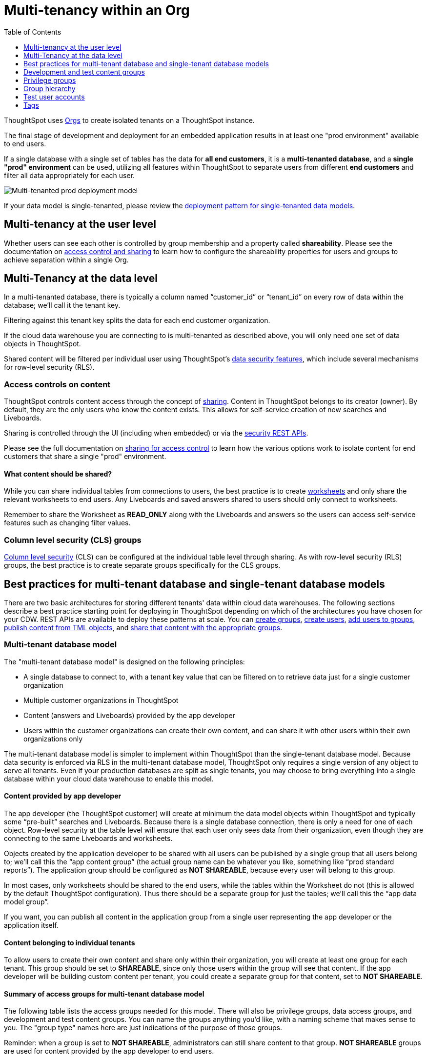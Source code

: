 = Multi-tenancy within an Org
:toc: true
:toclevels: 1

:page-title: Multi-tenancy within an Org
:page-pageid: multitenancy-within-an-org
:page-description: Multi-tenant databases can be filtered for different customers within one Org

ThoughtSpot uses xref:orgs.adoc[Orgs] to create isolated tenants on a ThoughtSpot instance.

The final stage of development and deployment for an embedded application results in at least one "prod environment" available to end users.

If a single database with a single set of tables has the data for *all end customers*, it is a *multi-tenanted database*, and a *single "prod" environment* can be used, utilizing all features within ThoughtSpot to separate users from different *end customers* and filter all data appropriately for each user.

image::./images/multi-tenanted_prod_deployment.png[Multi-tenanted prod deployment model]

If your data model is single-tenanted, please review the xref:single-tenant-data-models.adoc[deployment pattern for single-tenanted data models].

////
There are many situations where ThoughtSpot must be configured for multi-tenancy. With ThoughtSpot Embedded almost every deployment involves an application developer providing content to many distinct organizations. A ThoughtSpot Enterprise deployment may require separation between departments within the larger company. In both cases, the techniques in this article for creating separation of users and content will apply.

== What is multi-tenancy?
Multi-tenancy describes a single software system serving users from many distinct organizations, who cannot have awareness of one another or access to each other’s content. A *tenant* describes the boundaries within the system for a given organization — a set of users and the content that only they can access. 

Just like in physical housing, tenancy within software system takes many different physical and logical forms. Within this section, a "multi-tenanted" system is one where an administrator sees everything at once from a single login, while a "single-tenanted" system does have an “all content” view available, even to an administrator account.


== Multi-tenancy in ThoughtSpot is achieved using groups
////



////
* Multi-tenancy at the ThoughtSpot user level
+
Each instance of ThoughtSpot has users, who belong to various groups. ThoughtSpot link:https://cloud-docs.thoughtspot.com/admin/users-groups/add-group.html[groups, window=_blank] are the best mechanism for all access control and security within ThoughtSpot. Groups serve the purpose of folders, roles, and row-level security assignment in ThoughtSpot. When configured correctly, users from one organization never see content, groups, or other users from different organizations.

+
Because search is the primary organization method within ThoughtSpot and group membership is the mechanism for access control, when viewing the server as an administrator, all of the users, groups and content will be available and the multi-tenanted nature presented to the individual users may not be obvious at a glance.

+
Creating and auditing the groups, group membership and the sharing settings are best accomplished via the xref:rest-api-reference.adoc[REST API]. All settings and configurations are available through the ThoughtSpot UI, but at production scale all synchronization between the web application and ThoughtSpot is typically accomplished via the REST API.

* Multi-tenancy at the data level
+
ThoughtSpot connects to cloud data warehouses (CDW) to retrieve data. CDWs can be configured as multi-tenant or single-tenant.

+
There are two aspects of groups which interact to create the “wall” between customer organizations: “shared content” and the “sharing visibility” property of groups and users.
////

== Multi-tenancy at the user level
Whether users can see each other is controlled by group membership and a property called *shareability*. Please see the documentation on xref:access-control-sharing#_sharing_visibility[access control and sharing] to learn how to configure the shareability properties for users and groups to achieve separation within a single Org.

== Multi-Tenancy at the data level
In a multi-tenanted database, there is typically a column named “customer_id” or “tenant_id” on every row of data within the database; we’ll call it the tenant key. 

Filtering against this tenant key splits the data for each end customer organization.

If the cloud data warehouse you are connecting to is multi-tenanted as described above, you will only need one set of data objects in ThoughtSpot.

Shared content will be filtered per individual user using ThoughtSpot's xref:data-security.adoc[data security features], which include several mechanisms for row-level security (RLS).

=== Access controls on content
ThoughtSpot controls content access through the concept of xref:access-control-sharing.adoc[sharing]. Content in ThoughtSpot belongs to its creator (owner). By default, they are the only users who know the content exists. This allows for self-service creation of new searches and Liveboards.

Sharing is controlled through the UI (including when embedded) or via the xref:security-api.adoc[security REST APIs]. 

Please see the full documentation on xref:access-control-sharing.adoc[sharing for access control] to learn how the various options work to isolate content for end customers that share a single "prod" environment.

==== What content should be shared?
While you can share individual tables from connections to users, the best practice is to create link:https://docs.thoughtspot.com/software/latest/worksheet-create[worksheets, window=_blank] and only share the relevant worksheets to end users. Any Liveboards and saved answers shared to users should only connect to worksheets.

Remember to share the Worksheet as *READ_ONLY* along with the Liveboards and answers so the users can access self-service features such as changing filter values.

=== Column level security (CLS) groups 
link:https://docs.thoughtspot.com/software/latest/security-data-object#cls[Column level security, window=_blank] (CLS) can be configured at the individual table level through sharing. As with row-level security (RLS) groups, the best practice is to create separate groups specifically for the CLS groups.

== Best practices for multi-tenant database and single-tenant database models
There are two basic architectures for storing different tenants' data within cloud data warehouses. The following sections describe a best practice starting point for deploying in ThoughtSpot depending on which of the architectures you have chosen for your CDW. REST APIs are available to deploy these patterns at scale. You can xref:group-api.adoc#create-group[create groups], xref:user-api.adoc#create-user[create users], xref:group-api.adoc#add-user-to-group[add users to groups], xref:tml-api.adoc[publish content from TML objects], and xref:security-api.adoc#share-object[share that content with the appropriate groups]. 

=== Multi-tenant database model
The "multi-tenant database model" is designed on the following principles:

* A single database to connect to, with a tenant key value that can be filtered on to retrieve data just for a single customer organization
* Multiple customer organizations in ThoughtSpot
* Content (answers and Liveboards) provided by the app developer
* Users within the customer organizations can create their own content, and can share it with other users within their own organizations only

The multi-tenant database model is simpler to implement within ThoughtSpot than the single-tenant database model. Because data security is enforced via RLS in the multi-tenant database model, ThoughtSpot only requires a single version of any object to serve all tenants. Even if your production databases are split as single tenants, you may choose to bring everything into a single database within your cloud data warehouse to enable this model.

==== Content provided by app developer
The app developer (the ThoughtSpot customer) will create at minimum the data model objects within ThoughtSpot and typically some “pre-built” searches and Liveboards. Because there is a single database connection, there is only a need for one of each object. Row-level security at the table level will ensure that each user only sees data from their organization, even though they are connecting to the same Liveboards and worksheets.

Objects created by the application developer to be shared with all users can be published by a single group that all users belong to; we’ll call this the “app content group” (the actual group name can be whatever you like, something like “prod standard reports”). The application group should be configured as *NOT SHAREABLE*, because every user will belong to this group.

In most cases, only worksheets should be shared to the end users, while the tables within the Worksheet do not (this is allowed by the default ThoughtSpot configuration). Thus there should be a separate group for just the tables; we’ll call this the “app data model group”.

If you want, you can publish all content in the application group from a single user representing the app developer or the application itself.

==== Content belonging to individual tenants
To allow users to create their own content and share only within their organization, you will create at least one group for each tenant. This group should be set to *SHAREABLE*, since only those users within the group will see that content. If the app developer will be building custom content per tenant, you could create a separate group for that content, set to *NOT SHAREABLE*.

==== Summary of access groups for multi-tenant database model
The following table lists the access groups needed for this model. There will also be privilege groups, data access groups, and development and test content groups. You can name the groups anything you'd like, with a naming scheme that makes sense to you. The "group type" names here are just indications of the purpose of those groups. 

Reminder: when a group is set to *NOT SHAREABLE*, administrators can still share content to that group. *NOT SHAREABLE* groups are used for content provided by the app developer to end users.
[width="100%" cols="3,4,2,2"]
[options='header']
|===
|Group type|Content shared to group|Users in group|Shareability
|prod data model group|tables|app developer|NOT SHAREABLE
|standard content group|worksheets, answers, Liveboards|all users|NOT SHAREABLE
|tenant content groups (1 per tenant)|answers, Liveboards|tenant users per group|SHAREABLE
|===

image::./images/multi-tenant-database-model.png[Multi-tenant database model]

== Development and test content groups
Most software development processes involve creating content in a restricted “development” environment, and then once the changes are finished, placing it in a “test” environment. Within a single ThoughtSpot instance, development and test content can be considered as another tenant's, with access restricted to only app developer users.

For both of the multi-tenancy patterns above, add additional groups for dev and test with only members of your app development team.

== Privilege groups
link:https://docs.thoughtspot.com/software/latest/groups-privileges[Privileges, window=_blank] in ThoughtSpot control the set of product features a user has access to. Privileges are assigned to users through groups.

A user’s privilege set is additive based on the groups they belong to; the user at all times has the full set of any privilege from any group they belong to. This is also to say that privileges do not apply only to content shared to the group.

The simplest best practice for assigning privileges to users is to create privilege groups, set to _not shareable_, with no content shared to them. When configured this way, a privilege group acts as a role definer, and users from any tenant can belong to one of the server-wide privilege groups.

The REST API returns a user's privilege set as part of the response from the xref:user-api.adoc[GET /user/] endpoint.

== Group hierarchy
ThoughtSpot groups can be hierarchical; one group can be the parent of another group and so forth. We recommend not to use hierarchical groups in a multi-tenanted situation.

When groups are hierarchical, the rules for how privileges and row-level security are derived become complex. In particular, row-level security is achieved by returning the string value of the names of all groups a user belongs to. Hierarchical groups can vastly inflate the number of group names returned in an RLS query, reducing performance and introducing complexity in auditing.

== Test user accounts
As mentioned above, you will want to use REST API automation to synchronize the group structures and audit that you have configured them correctly. Another tool for auditing is to create test user accounts — user accounts that belong to the app developer, but are configured as if they are part of a customer organization.

Depending on your internal security policies, you may only want your test user accounts to log in to content attached to test data, rather than production customer data. In this case, you will create a full suite of test content groups simulating at least two “customers”, and test user accounts for each “access level” that exists for the end customer users.

== Tags
Tags are available in ThoughtSpot to label content and assist in searching. Content can be tagged with multiple tags.

Tags can be used as part of searches using the Metadata REST APIs, with the caveat that it is an inclusive list; the response will include all content with any of the tags sent, as opposed to only including content with the full set of tags.

=== Tags do not provide tenant separation
Tags have no ownership and exist at the Server level, and all tags that exist are visible to all users at any time. Tags are visible in many places within the UI, particularly in the following places:

* Data Source selector within search 
* Pages that list the existing answers, Liveboards, worksheets, and tables.

Why does this matter, even if you are only embedding Liveboards? SSO into ThoughtSpot creates a session that allows the user to go directly into the ThoughtSpot web UI if they find the underlying URL. While the URL is not obvious when embedding ThoughtSpot content, it is also not difficult to determine with basic knowledge of the web development tools built into web browsers.

=== Tags can be used for other distinctions and filtering
A good use case for tags would be a “standard reports” tag, to identify content provided by the app developer. When using the REST API to determine the content that a given user has access to, the “standard reports” tag would allow you to divide between content created by the app developer and content created by the tenants themselves.
